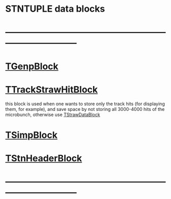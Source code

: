 #
* STNTUPLE data blocks
* ------------------------------------------------------------------------------
* [[file:TGenpBlock.org][TGenpBlock]]                             
* [[file:../obj/obj/TTrackStrawHitBlock.hh][TTrackStrawHitBlock]]                                                        

  this block is used when one wants to store only the track hits (for displaying them, for example),
  and save space by not storing all 3000-4000 hits of the microbunch, otherwise use [[file:../obj/obj/TStrawDataBlock.hh][TStrawDataBlock]]

* [[file:TSimpBlock.org][TSimpBlock]]                          
* [[file:TStnHeaderBlock.org][TStnHeaderBlock]]
* ------------------------------------------------------------------------------ 
